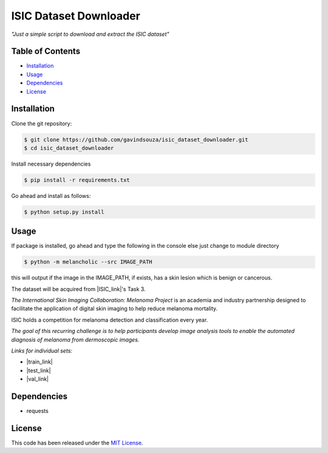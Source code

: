 ISIC Dataset Downloader
==================================================
*"Just a simple script to download and extract the ISIC dataset"*

Table of Contents
~~~~~~~~~~~~~~~~~

-  `Installation`_
-  `Usage`_
-  `Dependencies`_
-  `License`_

Installation
~~~~~~~~~~~~

Clone the git repository:

.. code:: console

   $ git clone https://github.com/gavindsouza/isic_dataset_downloader.git
   $ cd isic_dataset_downloader

Install necessary dependencies

.. code:: console

   $ pip install -r requirements.txt

Go ahead and install as follows:

.. code:: console

   $ python setup.py install

Usage
~~~~~
If package is installed, go ahead and type the following in the console else just change to module directory

.. code:: console

   $ python -m melancholic --src IMAGE_PATH

this will output if the image in the IMAGE_PATH, if exists, has a skin lesion which is benign or cancerous.


The dataset will be acquired from |ISIC_link|'s Task 3.

`The International Skin Imaging Collaboration: Melanoma Project`
is an academia and industry partnership designed to facilitate
the application of digital skin imaging to help reduce melanoma mortality.

ISIC holds a competition for melanoma detection and classification every year.

`The goal of this recurring challenge is to help participants develop image analysis tools to enable the automated
diagnosis of melanoma from dermoscopic images.`

*Links for individual sets:*

- |train_link|

- |test_link|

- |val_link|

.. |ISIC_link| raw:: html

   <a href="https://challenge2018.isic-archive.com/task3/" target="_blank">ISIC</a>

.. |train_link| raw:: html

   <a href="https://challenge2018.isic-archive.com/task3/train/" target="_blank">Train Data</a>

.. |test_link| raw:: html

   <a href="https://challenge2018.isic-archive.com/task3/test/" target="_blank">Test Data</a>

.. |val_link| raw:: html

   <a href="https://challenge2018.isic-archive.com/task3/validation/" target="_blank">Validation Data</a>


Dependencies
~~~~~~~~~~~~~

- requests

.. _Dependencies: requirements.txt

License
~~~~~~~

This code has been released under the `MIT License`_.

.. _MIT License: LICENSE